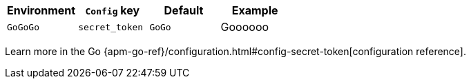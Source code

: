 [options="header"]
|============
| Environment                | `Config` key    | Default | Example
| `GoGoGo` | `secret_token`  | `GoGo`   | Goooooo
|============

Learn more in the Go {apm-go-ref}/configuration.html#config-secret-token[configuration reference].